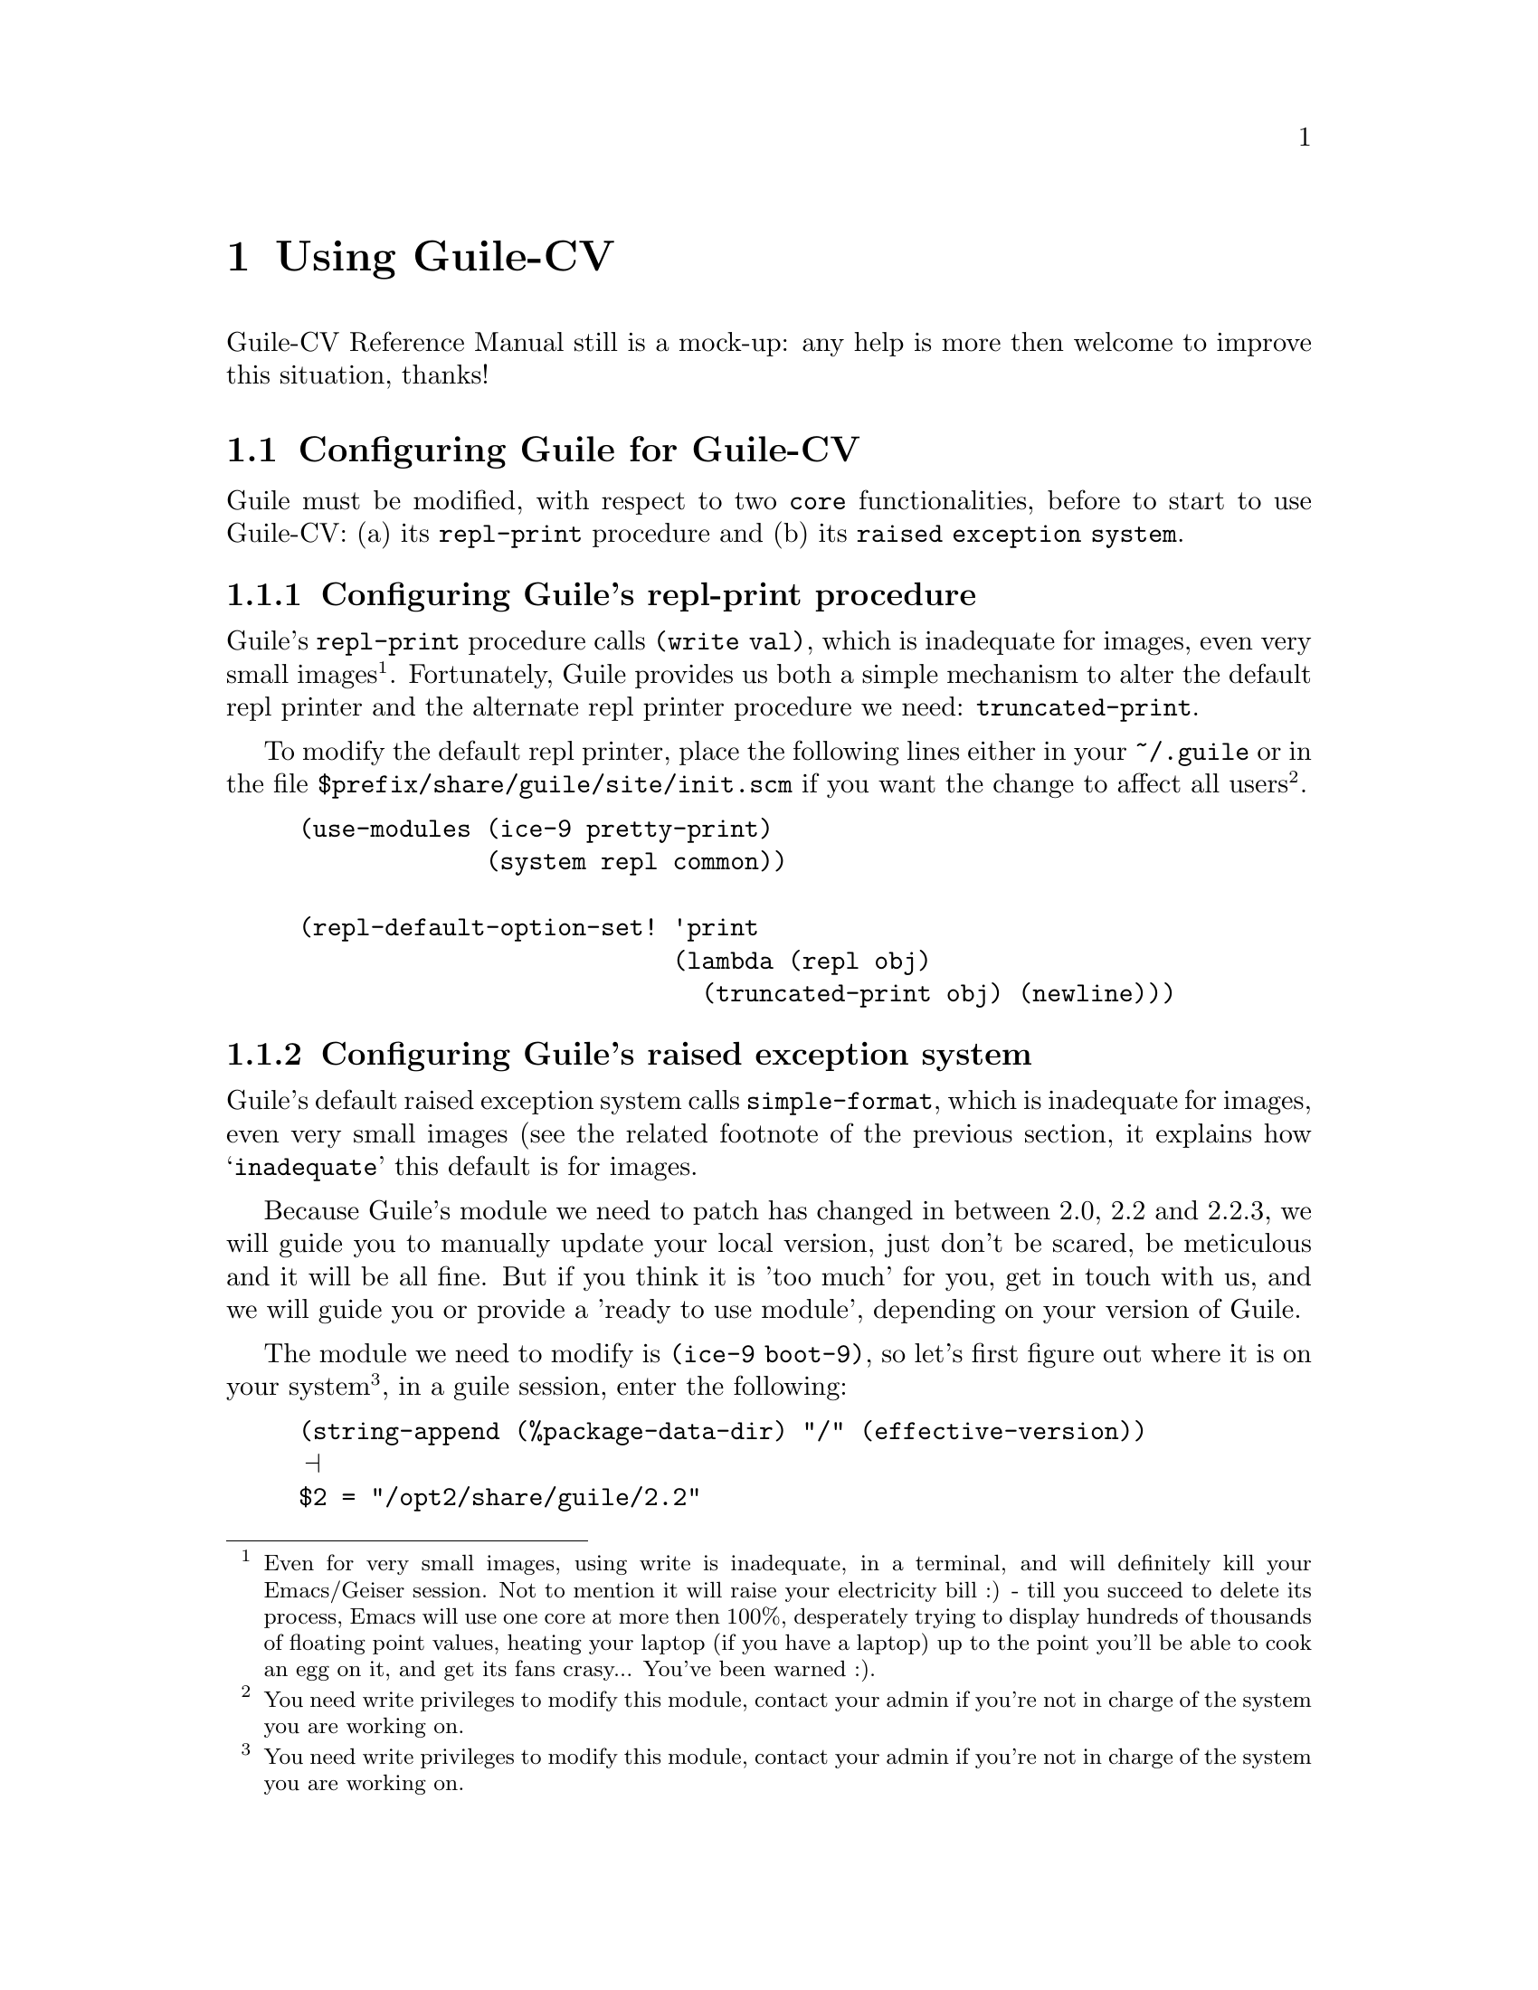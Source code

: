 @c -*- mode: texinfo; coding: utf-8 -*-
@c This is part of the GNU Guile-CV Reference Manual.
@c Copyright (C) 2016 - 2017 Free Software Foundation, Inc.
@c See the file guile-cv.texi for copying conditions.


@node Using Guile-CV
@chapter Using Guile-CV

Guile-CV Reference Manual still is a mock-up: any help is more then
welcome to improve this situation, thanks!


@node Configuring Guile for Guile-CV
@section Configuring Guile for Guile-CV

Guile must be modified, with respect to two @code{core} functionalities,
before to start to use Guile-CV: (a) its @code{repl-print} procedure and
(b) its @code{raised exception system}.

@node Configuring Guile's repl-print procedure
@subsection Configuring Guile's repl-print procedure

Guile's @code{repl-print} procedure calls @code{(write val)}, which is
inadequate for images, even very small images@footnote{Even for very
small images, using write is inadequate, in a terminal, and will
definitely kill your Emacs/Geiser session.  Not to mention it will raise
your electricity bill :) - till you succeed to delete its process, Emacs
will use one core at more then 100%, desperately trying to display
hundreds of thousands of floating point values, heating your laptop (if
you have a laptop) up to the point you'll be able to cook an egg on it,
and get its fans crasy... You've been warned :).}. Fortunately, Guile
provides us both a simple mechanism to alter the default repl printer
and the alternate repl printer procedure we need:
@code{truncated-print}.

To modify the default repl printer, place the following lines either in
your @file{~/.guile} or in the file
@file{$prefix/share/guile/site/init.scm} if you want the change to
affect all users@footnote{You need write privileges to modify this
module, contact your admin if you're not in charge of the system you are
working on.}.

@lisp
(use-modules (ice-9 pretty-print)
             (system repl common))

(repl-default-option-set! 'print
                          (lambda (repl obj)
                            (truncated-print obj) (newline)))
@end lisp


@node Configuring Guile's raised exception system
@subsection Configuring Guile's raised exception system

Guile's default raised exception system calls @code{simple-format},
which is inadequate for images, even very small images (see the related
footnote of the previous section, it explains how @samp{inadequate} this
default is for images.

Because Guile's module we need to patch has changed in between 2.0, 2.2
and 2.2.3, we will guide you to manually update your local version, just
don't be scared, be meticulous and it will be all fine. But if you think
it is 'too much' for you, get in touch with us, and we will guide you or
provide a 'ready to use module', depending on your version of Guile.

The module we need to modify is @code{(ice-9 boot-9)}, so let's first
figure out where it is on your system@footnote{You need write privileges
to modify this module, contact your admin if you're not in charge of the
system you are working on.}, in a guile session, enter the following:

@lisp
(string-append (%package-data-dir) "/" (effective-version))
@print{}
$2 = "/opt2/share/guile/2.2"
@end lisp

The above returned value is an example of course, just proceed with the
value returned by your system. So, the file we need to edit, in our
example, is here:

@example
/opt2/share/guile/2.2/ice-9/boot-9.scm
@end example

Edit the above file and:

@enumerate
@item
Search for the line @code{(define format simple-format)} (for Guile
2.2.3, it is the line 327), and below, add the following lines:

@lisp
;; instead of using the above, let's define a specific format binding
;; for exception printers, to allow its user customization.
(define exception-format simple-format)
@end lisp

@item
In the core of the following procedure, (and only in the core of the
following procedures), you will replace all occurences calls to
@code{format} by calls to @code{exception-format}:

@lisp
dispatch-exception	- line 731 for Guile 2.2.3
  1 occurrence

(let ((exception-printers '()))		- line 864 for Guile 2.2.3
  5 occurrences

scm-error-printer	- line 910 for Guile 2.2.3
  2 occurences

syntax-error-printer	- line 921 for Guile 2.2.3
  7 occurences

keyword-error-printer	- line 941 for Guile 2.2.3
  1 occurrence

getaddrinfo-error-printer	- line 941 for Guile 2.2.3
  1 occurrence

false-if-exception	- line 1063 for Guile 2.2.3
  2 occurences

make-record-type	- line 1200 for Guile 2.2.3
  1 occurence
@end lisp

@item
Let's compile it, and install the compiled version where it should (in
the following lines, you'll need to substitute @code{/opt2} by your
@code{$prefix} value, and the username by yours):

@lisp
cd /opt2/share/guile/2.2/ice-9
guild compile boot-9.scm
@print{} ;;; note: source file /opt2/share/guile/2.2/ice-9/boot-9.scm
;;;       newer than compiled /opt2/lib/guile/2.2/ccache/ice-9/boot-9.go
wrote `/home/david/.cache/guile/ccache/2.2-LE-8-3.A/opt2/share/guile/2.2/ice-9/boot-9.scm.go'

Now we move it, so all users benefit from the new compiled version:

mv /home/david/.cache/guile/ccache/2.2-LE-8-3.A/opt2/share/guile/2.2/ice-9/boot-9.scm.go /opt2/lib/guile/2.2/ccache/ice-9/boot-9.go
@end lisp
@end enumerate

Once the above is completed, to effectively modify the default raised
exception printers, add the following lines to your @file{~/.guile} or
to the file @file{$prefix/share/guile/site/init.scm} if you want the
change to affect all users@footnote{Note that these lines assume you did perform
the steps recommended in the previous section, which means
@code{(use-modules (ice-9 pretty-print))} is already in there}:

@lisp
(when (defined? 'exception-format)
  (set! exception-format
        (lambda (port fmt . args)
          (for-each (lambda (arg)
                      (truncated-print arg #:port port))
              args))))
@end lisp

You are now ready to use Guile-CV!


@node Images used in Guile-CV's documentation
@section Images used in Guile-CV's documentation

All images used in Guile-CV's documentation are distributed with the
source and installed here:

@example
$prefix/share/doc/guile-cv/images
@end example

All examples using @code{im-load} and @code{im-save} given in this
manual, unless a full pathname is specified, assume that these images
are available from the guile current working directory, see
@code{getcwd} and @code{chdir} in Guile's manual

Our best recommendation, at least to start with, is to create a working
directory, such as @code{mkdir $HOME/guile-cv/images}, for example, and
as you need them, copy the distributed images you are interested in.


@node Starting Guile-CV
@section Starting Guile-CV

@indentedblock
@strong{Special note:}

Before you start to use Guile-CV, make sure you read and implement the
recommendation made in @ref{Configuring Guile for Guile-CV}
@end indentedblock

With the previous @ref{Images used in Guile-CV's documentation}
recommendations in mind, open a terminal and:

@lisp
cd ~/guile-cv/images
guile
scheme@@(guile-user)> ,use (cv)
scheme@@(guile-user)> (im-load "sand.tif")
@print{}
$2 = (512 512 1 (#f32(125.0 128.0 124.0 118.0 108.0 75.0 76.0 # …)))
@end lisp

Or if you use @uref{@value{UEMACS}, Emacs} which, coupled with
@uref{@value{UGEISER}, Geiser} absolutely rocks @code{:-)}, then a
typical session becomes:

@lisp
fire Emacs
M-x cd
@print{}
Change default directory: ~/guile-cv/images

M-x run-guile
scheme@@(guile-user)> ,use (cv)
scheme@@(guile-user)> (im-load "sand.tif")
@print{}
$2 = (512 512 1 (#f32(125.0 128.0 124.0 118.0 108.0 75.0 76.0 # …)))
@end lisp

Note that to benefit from Emacs's Tab completion mechanism, while typing
image filenames, Emacs itself must be in that directory, hence the above
first step @code{M-x cd ...}

